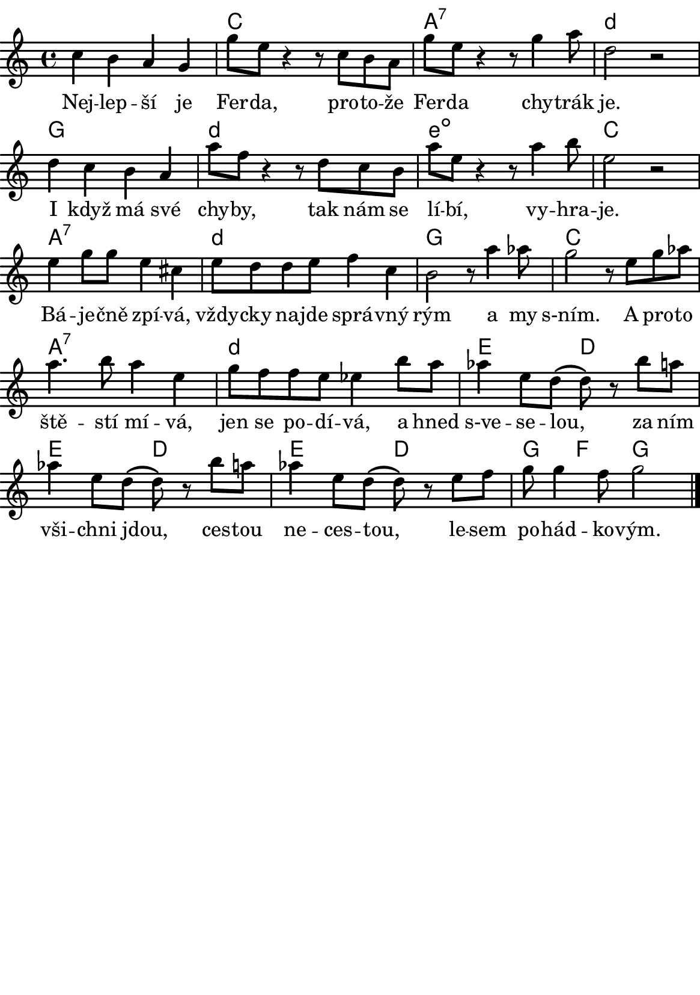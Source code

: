 \version "2.18.2"
  #(set-default-paper-size "a5portrait")
  #(set-global-staff-size 20)

global = {
  %\key d \major % transponovat do D dur
  \time 4/4
}
\paper {
  system-system-spacing = 
    #'(
        (basic-distance . 0.1)
        (padding . 1)
      )

  top-margin = 0\cm
  left-margin = 0\cm
  right-margin = 0\cm
  bottom-margin = 0\cm
}
 % \markup { \vspace #3 }

\header {
  tagline = ""  % remove footer
}
\score {
  <<
   \chords {
     \germanChords
     \set chordNameLowercaseMinor = ##t
     s1
     c
     a:7
     d:m
     g
     d:m
     e:dim
     c
     a:7
     d:m
     g
     c
     a:7
     d:m
     e2
     d
     e
     d
     e
     d
     g4
     f4
     g2
     
     
     
    }
    \new Staff \with {
              \override StaffSymbol.thickness = #2
     }{
    
      \new Voice = "melody" {  \relative c' {
        \global
        c'4 b a g 
        g'8 e r4 r8 c8 b a 
        g'8 e r4 r8 g4 a8 
        d,2 r2
        d4 c b a
        a'8 f r4 r8 d c b 
        a'8 e r4 r8 a4 b8 e,2 r2
        
        e4 g8 g e4 cis
        e8 d d e f4 c b2 r8 a'4 as8 
        g2 r8 e g as 
        a4. b8 a4 e 
        g8 f f e  es4 b'8 a 
        as4 e8 d( d) r8 b'8 a 
        as4 e8 d( d) r8 b'8 a
        as4 e8 d( d) r8 e f  g g4 f8 g2
        %r1
        %r1
        %NEHOTOVE: c,8 r8 a' g r8 c, b r8 a' g r8 b, r8 a'  g r8 b,  c r8 c' g c, a' g b, c e g g e c b a g fis g
        
        
        \bar "|."
        

       
      }
      }
    }
    \new Lyrics {
      \lyricsto "melody" {
       %\set stanza = #"1. "
        Nej -- lep -- ší je Fer -- da, pro -- to -- že Fer -- da chy -- trák je.
        I když má své chy -- by, tak nám se lí -- bí, vy -- hra -- je.
        Bá -- je -- čně zpí -- vá, vždy -- cky na -- jde sprá -- vný rým
        a my s-ním.
        A pro -- to ště -- stí mí -- vá, jen se po -- dí -- vá,
        a hned s-ve -- se -- lou, za ním vši -- chni jdou,
        ces -- tou ne -- ces -- tou, le -- sem po -- hád -- ko -- vým.      
       }
    }


  >>
  \layout { 
        indent = 0\in
    \context {
      \Score
      \override SpacingSpanner.base-shortest-duration = #(ly:make-moment 1/10)
      \remove "Bar_number_engraver"
    }
  }
  \midi {
    \tempo 4=100
  }
}

\markup {
      \halign #-5

  \general-align #Y #1.2   {
    %\epsfile #X #25 #"zizala.eps"
  }
}